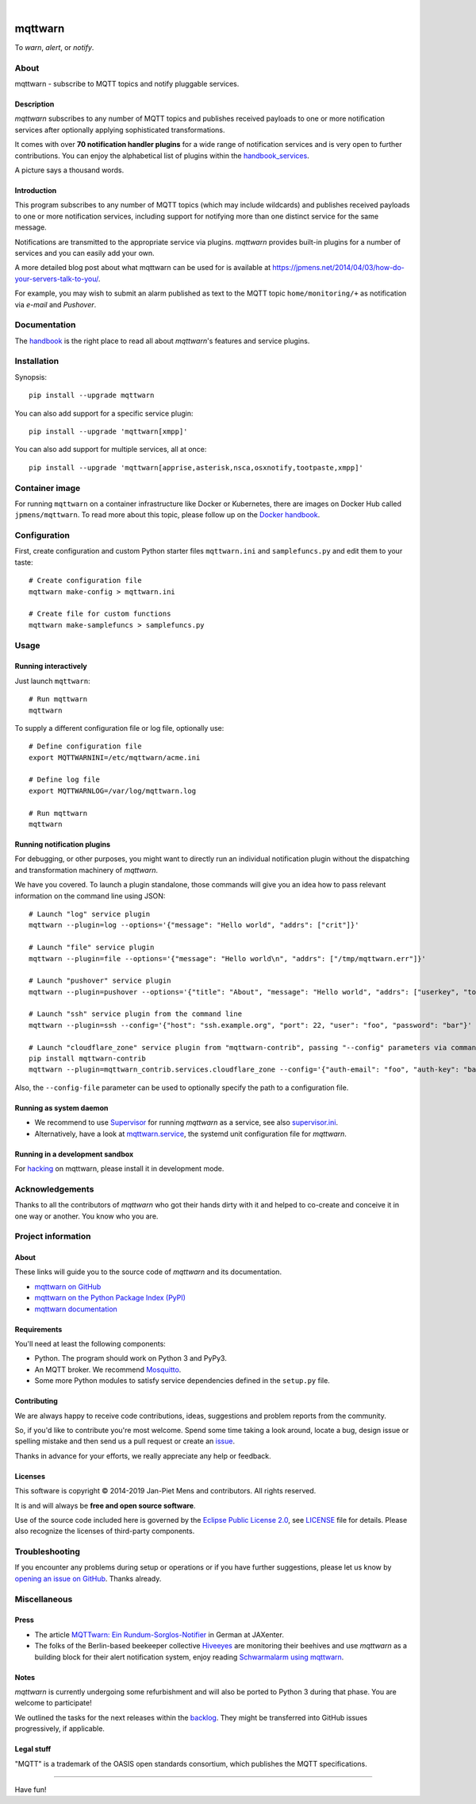 .. image:: https://github.com/jpmens/mqttwarn/workflows/Tests/badge.svg
    :target: https://github.com/jpmens/mqttwarn/actions?workflow=Tests

.. image:: https://codecov.io/gh/jpmens/mqttwarn/branch/main/graph/badge.svg
    :target: https://codecov.io/gh/jpmens/mqttwarn

.. image:: https://img.shields.io/pypi/pyversions/mqttwarn.svg
    :target: https://pypi.org/project/mqttwarn/

.. image:: https://img.shields.io/pypi/v/mqttwarn.svg
    :target: https://pypi.org/project/mqttwarn/

.. image:: https://img.shields.io/pypi/l/mqttwarn.svg
    :alt: License
    :target: https://pypi.org/project/mqttwarn/

.. image:: https://img.shields.io/pypi/status/mqttwarn.svg
    :target: https://pypi.org/project/mqttwarn/

.. image:: https://img.shields.io/pypi/dm/mqttwarn.svg?label=PyPI%20downloads
    :target: https://pypi.org/project/mqttwarn/

|

.. image:: https://cloud.githubusercontent.com/assets/2345521/6320105/4dd7a826-bade-11e4-9a61-72aa163a40a9.png


########
mqttwarn
########

To *warn*, *alert*, or *notify*.

.. image:: https://raw.githubusercontent.com/jpmens/mqttwarn/main/assets/google-definition.jpg



*****
About
*****

mqttwarn - subscribe to MQTT topics and notify pluggable services.


Description
===========
*mqttwarn* subscribes to any number of MQTT topics and publishes received
payloads to one or more notification services after optionally applying
sophisticated transformations.

It comes with over **70 notification handler plugins** for a wide
range of notification services and is very open to further contributions.
You can enjoy the alphabetical list of plugins within the handbook_services_.

A picture says a thousand words.

.. image:: https://raw.githubusercontent.com/jpmens/mqttwarn/main/assets/mqttwarn.png
    :target: #


Introduction
============
This program subscribes to any number of MQTT topics (which may include
wildcards) and publishes received payloads to one or more notification
services, including support for notifying more than one distinct service
for the same message.

Notifications are transmitted to the appropriate service via plugins.
*mqttwarn* provides built-in plugins for a number of services and you
can easily add your own.

A more detailed blog post about what mqttwarn can be used for is available
at https://jpmens.net/2014/04/03/how-do-your-servers-talk-to-you/.

For example, you may wish to submit an alarm published as text to the
MQTT topic ``home/monitoring/+`` as notification via *e-mail* and *Pushover*.


.. _handbook: https://github.com/jpmens/mqttwarn/blob/main/HANDBOOK.md
.. _Docker handbook: https://github.com/jpmens/mqttwarn/blob/main/DOCKER.md
.. _handbook_services: https://github.com/jpmens/mqttwarn/blob/main/HANDBOOK.md#supported-notification-services


*************
Documentation
*************

The handbook_ is the right place to read all about *mqttwarn*'s
features and service plugins.


************
Installation
************

Synopsis::

    pip install --upgrade mqttwarn

You can also add support for a specific service plugin::

    pip install --upgrade 'mqttwarn[xmpp]'

You can also add support for multiple services, all at once::

    pip install --upgrade 'mqttwarn[apprise,asterisk,nsca,osxnotify,tootpaste,xmpp]'


***************
Container image
***************

For running ``mqttwarn`` on a container infrastructure like Docker or
Kubernetes, there are images on Docker Hub called ``jpmens/mqttwarn``.
To read more about this topic, please follow up on the `Docker handbook`_.


*************
Configuration
*************

First, create configuration and custom Python starter files
``mqttwarn.ini`` and ``samplefuncs.py`` and edit them to your taste::

    # Create configuration file
    mqttwarn make-config > mqttwarn.ini

    # Create file for custom functions
    mqttwarn make-samplefuncs > samplefuncs.py


*****
Usage
*****

Running interactively
=====================
Just launch ``mqttwarn``::

    # Run mqttwarn
    mqttwarn


To supply a different configuration file or log file, optionally use::

    # Define configuration file
    export MQTTWARNINI=/etc/mqttwarn/acme.ini

    # Define log file
    export MQTTWARNLOG=/var/log/mqttwarn.log

    # Run mqttwarn
    mqttwarn


Running notification plugins
============================
For debugging, or other purposes, you might want to directly run an individual
notification plugin without the dispatching and transformation machinery of
*mqttwarn*.

We have you covered. To launch a plugin standalone, those commands will give
you an idea how to pass relevant information on the command line using JSON::

    # Launch "log" service plugin
    mqttwarn --plugin=log --options='{"message": "Hello world", "addrs": ["crit"]}'

    # Launch "file" service plugin
    mqttwarn --plugin=file --options='{"message": "Hello world\n", "addrs": ["/tmp/mqttwarn.err"]}'

    # Launch "pushover" service plugin
    mqttwarn --plugin=pushover --options='{"title": "About", "message": "Hello world", "addrs": ["userkey", "token"], "priority": 6}'

    # Launch "ssh" service plugin from the command line
    mqttwarn --plugin=ssh --config='{"host": "ssh.example.org", "port": 22, "user": "foo", "password": "bar"}' --options='{"addrs": ["command with substitution %s"], "payload": "{\"args\": \"192.168.0.1\"}"}'

    # Launch "cloudflare_zone" service plugin from "mqttwarn-contrib", passing "--config" parameters via command line
    pip install mqttwarn-contrib
    mqttwarn --plugin=mqttwarn_contrib.services.cloudflare_zone --config='{"auth-email": "foo", "auth-key": "bar"}' --options='{"addrs": ["0815", "www.example.org", ""], "message": "192.168.0.1"}'


Also, the ``--config-file`` parameter can be used to optionally specify the
path to a configuration file.


Running as system daemon
========================
- We recommend to use Supervisor_ for running *mqttwarn* as a service, see also `supervisor.ini`_.
- Alternatively, have a look at `mqttwarn.service`_, the systemd unit configuration file for *mqttwarn*.

.. _Supervisor: https://jpmens.net/2014/02/13/in-my-toolbox-supervisord/
.. _supervisor.ini: https://github.com/jpmens/mqttwarn/blob/main/etc/supervisor.ini
.. _mqttwarn.service: https://github.com/jpmens/mqttwarn/blob/main/etc/mqttwarn.service


Running in a development sandbox
================================
For hacking_ on mqttwarn, please install it in development mode.

.. _hacking: https://github.com/jpmens/mqttwarn/blob/main/doc/hacking.rst



****************
Acknowledgements
****************
Thanks to all the contributors of *mqttwarn* who got their hands dirty with it
and helped to co-create and conceive it in one way or another. You know who you are.


*******************
Project information
*******************

About
=====
These links will guide you to the source code of *mqttwarn* and its documentation.

- `mqttwarn on GitHub <https://github.com/jpmens/mqttwarn>`_
- `mqttwarn on the Python Package Index (PyPI) <https://pypi.org/project/mqttwarn/>`_
- `mqttwarn documentation <https://github.com/jpmens/mqttwarn/tree/main/doc>`_


Requirements
============
You'll need at least the following components:

* Python. The program should work on Python 3 and PyPy3.
* An MQTT broker. We recommend Mosquitto_.
* Some more Python modules to satisfy service dependencies defined in the ``setup.py`` file.

.. _Mosquitto: https://mosquitto.org


Contributing
============
We are always happy to receive code contributions, ideas, suggestions
and problem reports from the community.

So, if you'd like to contribute you're most welcome.
Spend some time taking a look around, locate a bug, design issue or
spelling mistake and then send us a pull request or create an issue_.

Thanks in advance for your efforts, we really appreciate any help or feedback.


Licenses
========
This software is copyright © 2014-2019 Jan-Piet Mens and contributors. All rights reserved.

It is and will always be **free and open source software**.

Use of the source code included here is governed by the
`Eclipse Public License 2.0 <EPL-2.0_>`_, see LICENSE_ file for details.
Please also recognize the licenses of third-party components.

.. _issue: https://github.com/jpmens/mqttwarn/issues/new
.. _EPL-2.0: https://www.eclipse.org/legal/epl-2.0/
.. _LICENSE: https://github.com/jpmens/mqttwarn/blob/main/LICENSE


***************
Troubleshooting
***************
If you encounter any problems during setup or operations or if you have further
suggestions, please let us know by `opening an issue on GitHub <issue_>`_.
Thanks already.


*************
Miscellaneous
*************


Press
=====
* The article `MQTTwarn: Ein Rundum-Sorglos-Notifier`_ in German at JAXenter.
* The folks of the Berlin-based beekeeper collective Hiveeyes_ are monitoring their beehives and use *mqttwarn*
  as a building block for their alert notification system, enjoy reading `Schwarmalarm using mqttwarn`_.

.. _MQTTwarn\: Ein Rundum-Sorglos-Notifier: https://jaxenter.de/news/MQTTwarn-Ein-Rundum-Sorglos-Notifier-171312
.. _Hiveeyes: https://hiveeyes.org/
.. _Schwarmalarm using mqttwarn: https://hiveeyes.org/docs/system/schwarmalarm-mqttwarn.html


Notes
=====
*mqttwarn* is currently undergoing some refurbishment and will also be
ported to Python 3 during that phase. You are welcome to participate!

We outlined the tasks for the next releases within the backlog_.
They might be transferred into GitHub issues progressively, if applicable.

.. _backlog: https://github.com/jpmens/mqttwarn/blob/main/doc/backlog.rst


Legal stuff
===========
"MQTT" is a trademark of the OASIS open standards consortium, which publishes the MQTT specifications.


----

Have fun!
